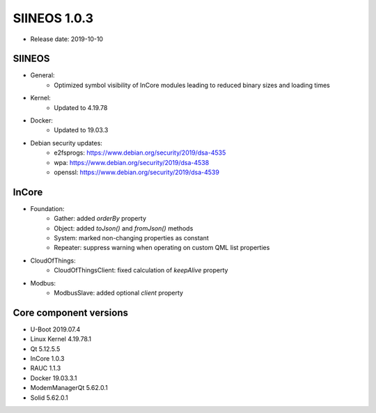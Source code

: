 SIINEOS 1.0.3
=============

* Release date: 2019-10-10

SIINEOS
-------

* General:
	- Optimized symbol visibility of InCore modules leading to reduced binary sizes and loading times
* Kernel:
	- Updated to 4.19.78
* Docker:
	- Updated to 19.03.3
* Debian security updates:
	- e2fsprogs: https://www.debian.org/security/2019/dsa-4535
	- wpa: https://www.debian.org/security/2019/dsa-4538
	- openssl: https://www.debian.org/security/2019/dsa-4539

InCore
------

* Foundation:
	- Gather: added `orderBy` property
	- Object: added `toJson()` and `fromJson()` methods
	- System: marked non-changing properties as constant
	- Repeater: suppress warning when operating on custom QML list properties
* CloudOfThings:
	- CloudOfThingsClient: fixed calculation of `keepAlive` property
* Modbus:
	- ModbusSlave: added optional `client` property

Core component versions
-----------------------

* U-Boot 2019.07.4
* Linux Kernel 4.19.78.1
* Qt 5.12.5.5
* InCore 1.0.3
* RAUC 1.1.3
* Docker 19.03.3.1
* ModemManagerQt 5.62.0.1
* Solid 5.62.0.1
